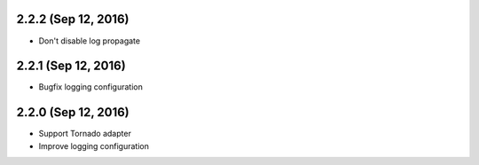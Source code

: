 2.2.2 (Sep 12, 2016)
~~~~~~~~~~~~~~~~~~~~

- Don't disable log propagate

2.2.1 (Sep 12, 2016)
~~~~~~~~~~~~~~~~~~~~

- Bugfix logging configuration

2.2.0 (Sep 12, 2016)
~~~~~~~~~~~~~~~~~~~~

- Support Tornado adapter
- Improve logging configuration
